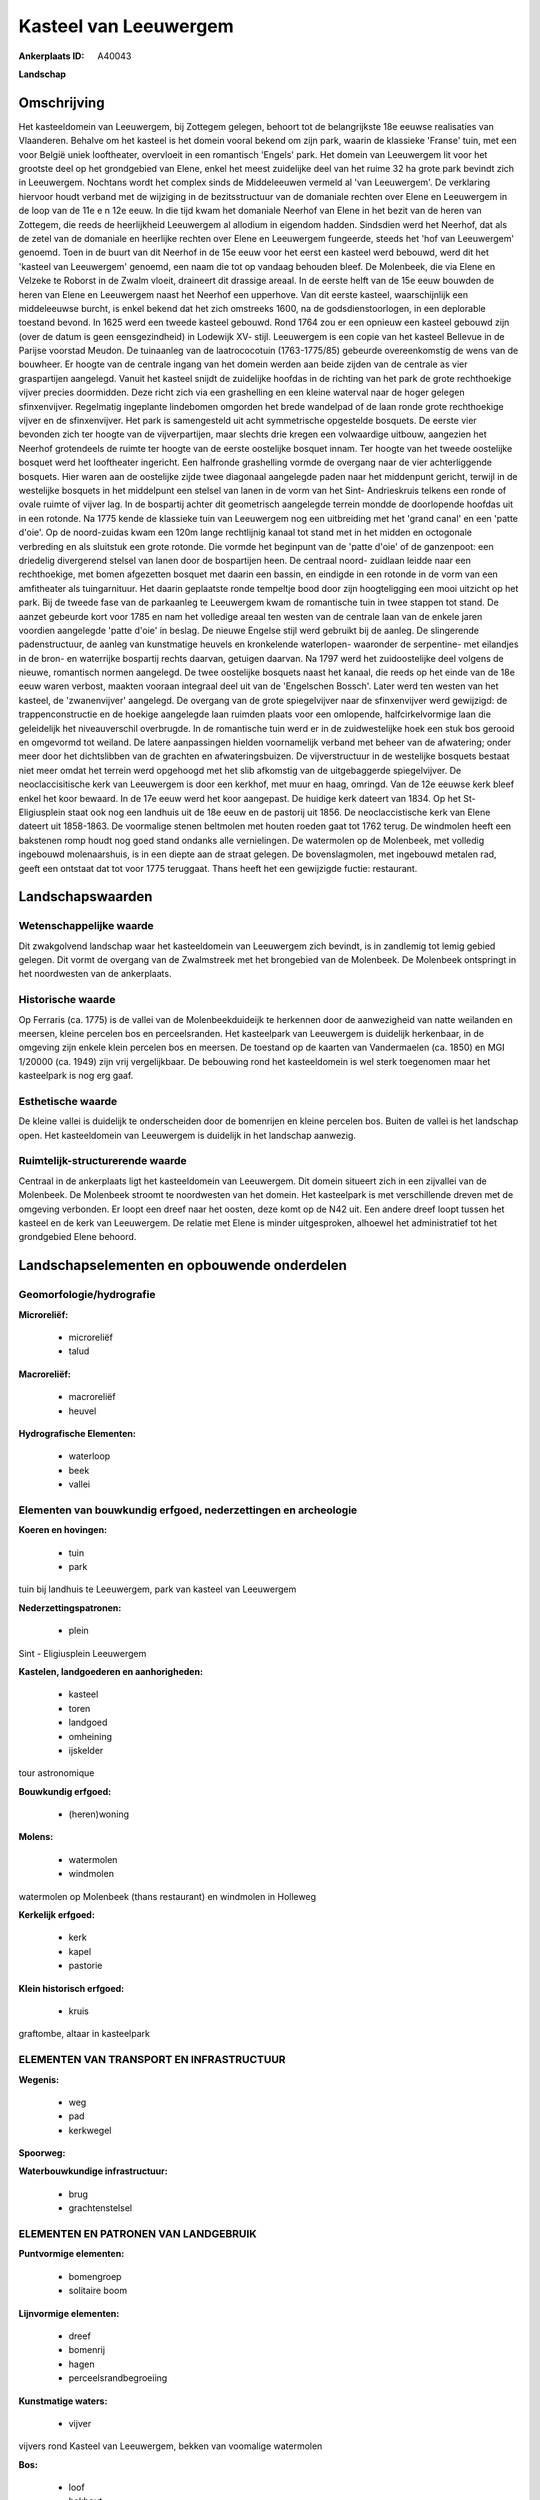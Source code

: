 Kasteel van Leeuwergem
======================

:Ankerplaats ID: A40043


**Landschap**



Omschrijving
------------

Het kasteeldomein van Leeuwergem, bij Zottegem gelegen, behoort tot de
belangrijkste 18e eeuwse realisaties van Vlaanderen. Behalve om het
kasteel is het domein vooral bekend om zijn park, waarin de klassieke
'Franse' tuin, met een voor België uniek looftheater, overvloeit in een
romantisch 'Engels' park. Het domein van Leeuwergem lit voor het
grootste deel op het grondgebied van Elene, enkel het meest zuidelijke
deel van het ruime 32 ha grote park bevindt zich in Leeuwergem. Nochtans
wordt het complex sinds de Middeleeuwen vermeld al 'van Leeuwergem'. De
verklaring hiervoor houdt verband met de wijziging in de bezitsstructuur
van de domaniale rechten over Elene en Leeuwergem in de loop van de 11e
e n 12e eeuw. In die tijd kwam het domaniale Neerhof van Elene in het
bezit van de heren van Zottegem, die reeds de heerlijkheid Leeuwergem al
allodium in eigendom hadden. Sindsdien werd het Neerhof, dat als de
zetel van de domaniale en heerlijke rechten over Elene en Leeuwergem
fungeerde, steeds het 'hof van Leeuwergem' genoemd. Toen in de buurt van
dit Neerhof in de 15e eeuw voor het eerst een kasteel werd bebouwd, werd
dit het 'kasteel van Leeuwergem' genoemd, een naam die tot op vandaag
behouden bleef. De Molenbeek, die via Elene en Velzeke te Roborst in de
Zwalm vloeit, draineert dit drassige areaal. In de eerste helft van de
15e eeuw bouwden de heren van Elene en Leeuwergem naast het Neerhof een
upperhove. Van dit eerste kasteel, waarschijnlijk een middeleeuwse
burcht, is enkel bekend dat het zich omstreeks 1600, na de
godsdienstoorlogen, in een deplorable toestand bevond. In 1625 werd een
tweede kasteel gebouwd. Rond 1764 zou er een opnieuw een kasteel gebouwd
zijn (over de datum is geen eensgezindheid) in Lodewijk XV- stijl.
Leeuwergem is een copie van het kasteel Bellevue in de Parijse voorstad
Meudon. De tuinaanleg van de laatrococotuin (1763-1775/85) gebeurde
overeenkomstig de wens van de bouwheer. Er hoogte van de centrale ingang
van het domein werden aan beide zijden van de centrale as vier
graspartijen aangelegd. Vanuit het kasteel snijdt de zuidelijke hoofdas
in de richting van het park de grote rechthoekige vijver precies
doormidden. Deze richt zich via een grashelling en een kleine waterval
naar de hoger gelegen sfinxenvijver. Regelmatig ingeplante lindebomen
omgorden het brede wandelpad of de laan ronde grote rechthoekige vijver
en de sfinxenvijver. Het park is samengesteld uit acht symmetrische
opgestelde bosquets. De eerste vier bevonden zich ter hoogte van de
vijverpartijen, maar slechts drie kregen een volwaardige uitbouw,
aangezien het Neerhof grotendeels de ruimte ter hoogte van de eerste
oostelijke bosquet innam. Ter hoogte van het tweede oostelijke bosquet
werd het looftheater ingericht. Een halfronde grashelling vormde de
overgang naar de vier achterliggende bosquets. Hier waren aan de
oostelijke zijde twee diagonaal aangelegde paden naar het middenpunt
gericht, terwijl in de westelijke bosquets in het middelpunt een stelsel
van lanen in de vorm van het Sint- Andrieskruis telkens een ronde of
ovale ruimte of vijver lag. In de bospartij achter dit geometrisch
aangelegde terrein mondde de doorlopende hoofdas uit in een rotonde. Na
1775 kende de klassieke tuin van Leeuwergem nog een uitbreiding met het
'grand canal' en een 'patte d'oie'. Op de noord-zuidas kwam een 120m
lange rechtlijnig kanaal tot stand met in het midden en octogonale
verbreding en als sluitstuk een grote rotonde. Die vormde het beginpunt
van de 'patte d'oie' of de ganzenpoot: een driedelig divergerend stelsel
van lanen door de bospartijen heen. De centraal noord- zuidlaan leidde
naar een rechthoekige, met bomen afgezetten bosquet met daarin een
bassin, en eindigde in een rotonde in de vorm van een amfitheater als
tuingarnituur. Het daarin geplaatste ronde tempeltje bood door zijn
hoogteligging een mooi uitzicht op het park. Bij de tweede fase van de
parkaanleg te Leeuwergem kwam de romantische tuin in twee stappen tot
stand. De aanzet gebeurde kort voor 1785 en nam het volledige areaal ten
westen van de centrale laan van de enkele jaren voordien aangelegde
'patte d'oie' in beslag. De nieuwe Engelse stijl werd gebruikt bij de
aanleg. De slingerende padenstructuur, de aanleg van kunstmatige heuvels
en kronkelende waterlopen- waaronder de serpentine- met eilandjes in de
bron- en waterrijke bospartij rechts daarvan, getuigen daarvan. Na 1797
werd het zuidoostelijke deel volgens de nieuwe, romantisch normen
aangelegd. De twee oostelijke bosquets naast het kanaal, die reeds op
het einde van de 18e eeuw waren verbost, maakten vooraan integraal deel
uit van de 'Engelschen Bossch'. Later werd ten westen van het kasteel,
de 'zwanenvijver' aangelegd. De overgang van de grote spiegelvijver naar
de sfinxenvijver werd gewijzigd: de trappenconstructie en de hoekige
aangelegde laan ruimden plaats voor een omlopende, halfcirkelvormige
laan die geleidelijk het niveauverschil overbrugde. In de romantische
tuin werd er in de zuidwestelijke hoek een stuk bos gerooid en omgevormd
tot weiland. De latere aanpassingen hielden voornamelijk verband met
beheer van de afwatering; onder meer door het dichtslibben van de
grachten en afwateringsbuizen. De vijverstructuur in de westelijke
bosquets bestaat niet meer omdat het terrein werd opgehoogd met het slib
afkomstig van de uitgebaggerde spiegelvijver. De neoclaccisitische kerk
van Leeuwergem is door een kerkhof, met muur en haag, omringd. Van de
12e eeuwse kerk bleef enkel het koor bewaard. In de 17e eeuw werd het
koor aangepast. De huidige kerk dateert van 1834. Op het St-
Eligiusplein staat ook nog een landhuis uit de 18e eeuw en de pastorij
uit 1856. De neoclaccistische kerk van Elene dateert uit 1858-1863. De
voormalige stenen beltmolen met houten roeden gaat tot 1762 terug. De
windmolen heeft een bakstenen romp houdt nog goed stand ondanks alle
vernielingen. De watermolen op de Molenbeek, met volledig ingebouwd
molenaarshuis, is in een diepte aan de straat gelegen. De
bovenslagmolen, met ingebouwd metalen rad, geeft een ontstaat dat tot
voor 1775 teruggaat. Thans heeft het een gewijzigde fuctie: restaurant.



Landschapswaarden
-----------------


Wetenschappelijke waarde
~~~~~~~~~~~~~~~~~~~~~~~~

Dit zwakgolvend landschap waar het kasteeldomein van Leeuwergem zich
bevindt, is in zandlemig tot lemig gebied gelegen. Dit vormt de overgang
van de Zwalmstreek met het brongebied van de Molenbeek. De Molenbeek
ontspringt in het noordwesten van de ankerplaats.

Historische waarde
~~~~~~~~~~~~~~~~~~


Op Ferraris (ca. 1775) is de vallei van de Molenbeekduideijk te
herkennen door de aanwezigheid van natte weilanden en meersen, kleine
percelen bos en perceelsranden. Het kasteelpark van Leeuwergem is
duidelijk herkenbaar, in de omgeving zijn enkele klein percelen bos en
meersen. De toestand op de kaarten van Vandermaelen (ca. 1850) en MGI
1/20000 (ca. 1949) zijn vrij vergelijkbaar. De bebouwing rond het
kasteeldomein is wel sterk toegenomen maar het kasteelpark is nog erg
gaaf.

Esthetische waarde
~~~~~~~~~~~~~~~~~~

De kleine vallei is duidelijk te onderscheiden
door de bomenrijen en kleine percelen bos. Buiten de vallei is het
landschap open. Het kasteeldomein van Leeuwergem is duidelijk in het
landschap aanwezig.



Ruimtelijk-structurerende waarde
~~~~~~~~~~~~~~~~~~~~~~~~~~~~~~~~

Centraal in de ankerplaats ligt het kasteeldomein van Leeuwergem. Dit
domein situeert zich in een zijvallei van de Molenbeek. De Molenbeek
stroomt te noordwesten van het domein. Het kasteelpark is met
verschillende dreven met de omgeving verbonden. Er loopt een dreef naar
het oosten, deze komt op de N42 uit. Een andere dreef loopt tussen het
kasteel en de kerk van Leeuwergem. De relatie met Elene is minder
uitgesproken, alhoewel het administratief tot het grondgebied Elene
behoord.



Landschapselementen en opbouwende onderdelen
--------------------------------------------



Geomorfologie/hydrografie
~~~~~~~~~~~~~~~~~~~~~~~~

**Microreliëf:**

 * microreliëf
 * talud


**Macroreliëf:**

 * macroreliëf
 * heuvel

**Hydrografische Elementen:**

 * waterloop
 * beek
 * vallei



Elementen van bouwkundig erfgoed, nederzettingen en archeologie
~~~~~~~~~~~~~~~~~~~~~~~~~~~~~~~~~~~~~~~~~~~~~~~~~~~~~~~~~~~~~~~

**Koeren en hovingen:**

 * tuin
 * park


tuin bij landhuis te Leeuwergem, park van kasteel van Leeuwergem

**Nederzettingspatronen:**

 * plein

Sint - Eligiusplein Leeuwergem

**Kastelen, landgoederen en aanhorigheden:**

 * kasteel
 * toren
 * landgoed
 * omheining
 * ijskelder


tour astronomique

**Bouwkundig erfgoed:**

 * (heren)woning


**Molens:**

 * watermolen
 * windmolen


watermolen op Molenbeek (thans restaurant) en windmolen in Holleweg

**Kerkelijk erfgoed:**

 * kerk
 * kapel
 * pastorie


**Klein historisch erfgoed:**

 * kruis


graftombe, altaar in kasteelpark

ELEMENTEN VAN TRANSPORT EN INFRASTRUCTUUR
~~~~~~~~~~~~~~~~~~~~~~~~~~~~~~~~~~~~~~~~~

**Wegenis:**

 * weg
 * pad
 * kerkwegel


**Spoorweg:**

**Waterbouwkundige infrastructuur:**

 * brug
 * grachtenstelsel



ELEMENTEN EN PATRONEN VAN LANDGEBRUIK
~~~~~~~~~~~~~~~~~~~~~~~~~~~~~~~~~~~~~

**Puntvormige elementen:**

 * bomengroep
 * solitaire boom


**Lijnvormige elementen:**

 * dreef
 * bomenrij
 * hagen
 * perceelsrandbegroeiing

**Kunstmatige waters:**

 * vijver


vijvers rond Kasteel van Leeuwergem, bekken van voomalige watermolen

**Bos:**

 * loof
 * hakhout
 * middelhout
 * hooghout



OPMERKINGEN EN KNELPUNTEN
~~~~~~~~~~~~~~~~~~~~~~~~

De oostelijk dreef van het kasteeldomein komt nu op de N42 uit. Juist
ten noordoosten van het kasteeldomein bevindt zich een boomkwekerij.
